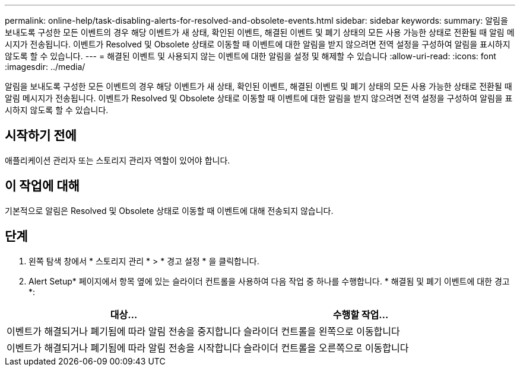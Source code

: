 ---
permalink: online-help/task-disabling-alerts-for-resolved-and-obsolete-events.html 
sidebar: sidebar 
keywords:  
summary: 알림을 보내도록 구성한 모든 이벤트의 경우 해당 이벤트가 새 상태, 확인된 이벤트, 해결된 이벤트 및 폐기 상태의 모든 사용 가능한 상태로 전환될 때 알림 메시지가 전송됩니다. 이벤트가 Resolved 및 Obsolete 상태로 이동할 때 이벤트에 대한 알림을 받지 않으려면 전역 설정을 구성하여 알림을 표시하지 않도록 할 수 있습니다. 
---
= 해결된 이벤트 및 사용되지 않는 이벤트에 대한 알림을 설정 및 해제할 수 있습니다
:allow-uri-read: 
:icons: font
:imagesdir: ../media/


[role="lead"]
알림을 보내도록 구성한 모든 이벤트의 경우 해당 이벤트가 새 상태, 확인된 이벤트, 해결된 이벤트 및 폐기 상태의 모든 사용 가능한 상태로 전환될 때 알림 메시지가 전송됩니다. 이벤트가 Resolved 및 Obsolete 상태로 이동할 때 이벤트에 대한 알림을 받지 않으려면 전역 설정을 구성하여 알림을 표시하지 않도록 할 수 있습니다.



== 시작하기 전에

애플리케이션 관리자 또는 스토리지 관리자 역할이 있어야 합니다.



== 이 작업에 대해

기본적으로 알림은 Resolved 및 Obsolete 상태로 이동할 때 이벤트에 대해 전송되지 않습니다.



== 단계

. 왼쪽 탐색 창에서 * 스토리지 관리 * > * 경고 설정 * 을 클릭합니다.
. Alert Setup* 페이지에서 항목 옆에 있는 슬라이더 컨트롤을 사용하여 다음 작업 중 하나를 수행합니다. * 해결됨 및 폐기 이벤트에 대한 경고 *:


[cols="2*"]
|===
| 대상... | 수행할 작업... 


 a| 
이벤트가 해결되거나 폐기됨에 따라 알림 전송을 중지합니다
 a| 
슬라이더 컨트롤을 왼쪽으로 이동합니다



 a| 
이벤트가 해결되거나 폐기됨에 따라 알림 전송을 시작합니다
 a| 
슬라이더 컨트롤을 오른쪽으로 이동합니다

|===